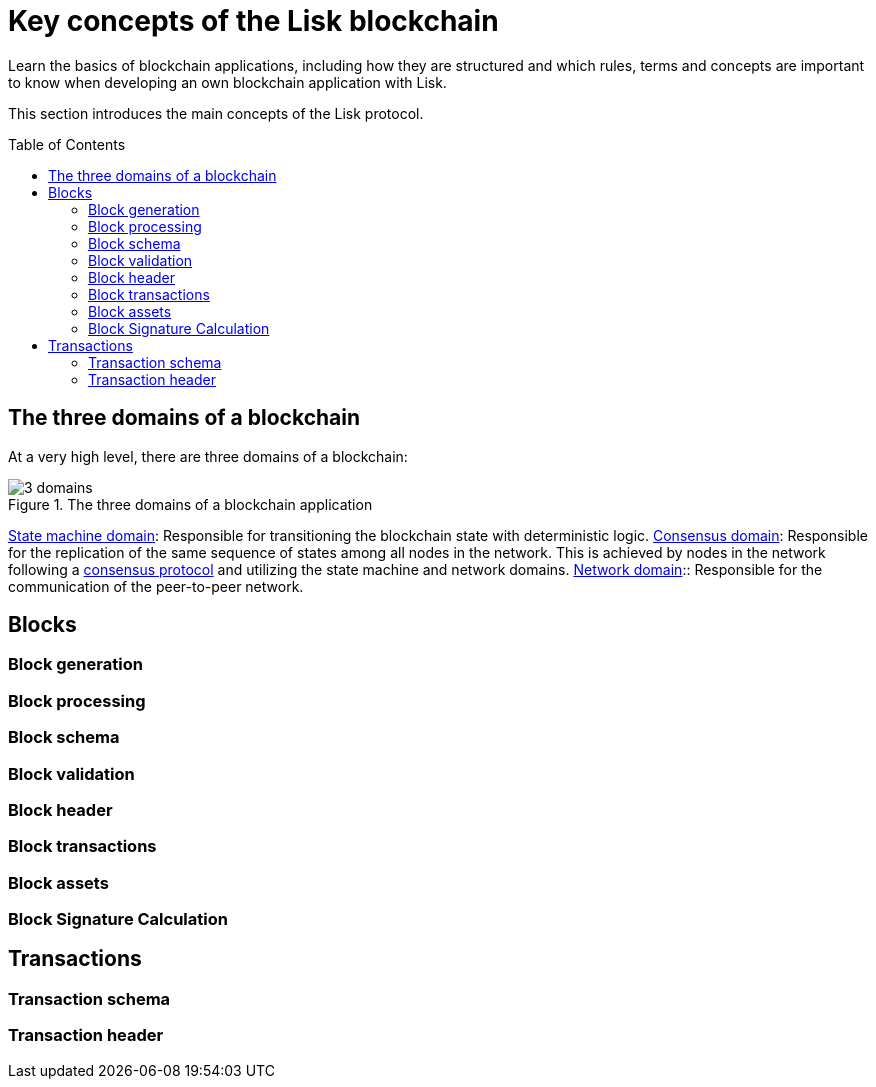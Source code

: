 = Key concepts of the Lisk blockchain
//Settings
:toc: preamble
// Project URLs
:url_intro_how_blockchain_works: intro/how-blockchain-works.adoc#state-machine
:url_intro_consensus: intro/how-blockchain-works.adoc#consensus-mechanisms
:url_understand_state_machine: understand-blockchain/state-machine.adoc

Learn the basics of blockchain applications, including how they are structured and which rules, terms and concepts are important to know when developing an own blockchain application with Lisk.

This section introduces the main concepts of the Lisk protocol.

== The three domains of a blockchain

At a very high level, there are three domains of a blockchain:

.The three domains of a blockchain application
image::understand-blockchain/3-domains.png[]

xref:{url_understand_state_machine}[State machine domain]: Responsible for transitioning the blockchain state with deterministic logic.
xref:{url_understand_state_machine}[Consensus domain]: Responsible for the replication of the same sequence of states among all nodes in the network.
This is achieved by nodes in the network following a xref:{url_intro_consensus}[consensus protocol] and utilizing the state machine and network domains.
xref:{url_understand_state_machine}[Network domain]:: Responsible for the communication of the peer-to-peer network.

== Blocks

//TODO: Include image of the anatomy of a block

=== Block generation

=== Block processing

=== Block schema

=== Block validation

=== Block header

=== Block transactions

=== Block assets

=== Block Signature Calculation

== Transactions

//TODO: Include image of the anatomy of a transaction

=== Transaction schema

=== Transaction header